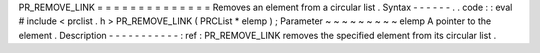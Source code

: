 PR_REMOVE_LINK
=
=
=
=
=
=
=
=
=
=
=
=
=
=
Removes
an
element
from
a
circular
list
.
Syntax
-
-
-
-
-
-
.
.
code
:
:
eval
#
include
<
prclist
.
h
>
PR_REMOVE_LINK
(
PRCList
*
elemp
)
;
Parameter
~
~
~
~
~
~
~
~
~
elemp
A
pointer
to
the
element
.
Description
-
-
-
-
-
-
-
-
-
-
-
:
ref
:
PR_REMOVE_LINK
removes
the
specified
element
from
its
circular
list
.
